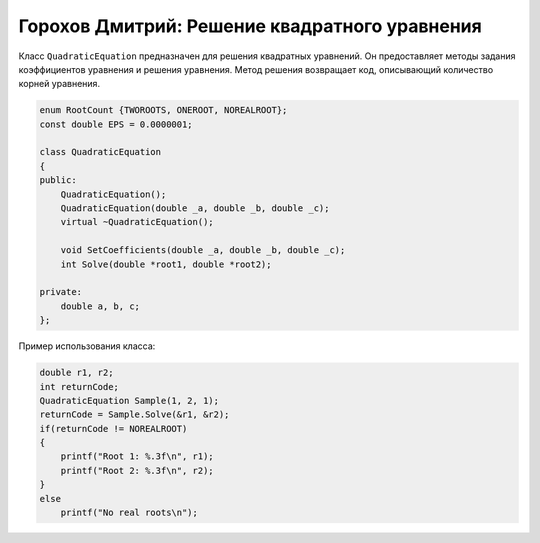 ﻿Горохов Дмитрий: Решение квадратного уравнения
==============================================

Класс ``QuadraticEquation`` предназначен для решения квадратных уравнений.
Он предоставляет методы задания коэффициентов уравнения и решения уравнения.
Метод решения возвращает код, описывающий количество корней уравнения.

.. code-block:: cpp

    enum RootCount {TWOROOTS, ONEROOT, NOREALROOT};
    const double EPS = 0.0000001;

    class QuadraticEquation
    {
    public:
	QuadraticEquation();
	QuadraticEquation(double _a, double _b, double _c);
	virtual ~QuadraticEquation();

	void SetCoefficients(double _a, double _b, double _c);
	int Solve(double *root1, double *root2);

    private:
	double a, b, c;
    };

Пример использования класса:

.. code-block:: cpp

    double r1, r2;
    int returnCode;
    QuadraticEquation Sample(1, 2, 1);
    returnCode = Sample.Solve(&r1, &r2);
    if(returnCode != NOREALROOT)
    {
        printf("Root 1: %.3f\n", r1);
	printf("Root 2: %.3f\n", r2);
    }
    else
    	printf("No real roots\n");